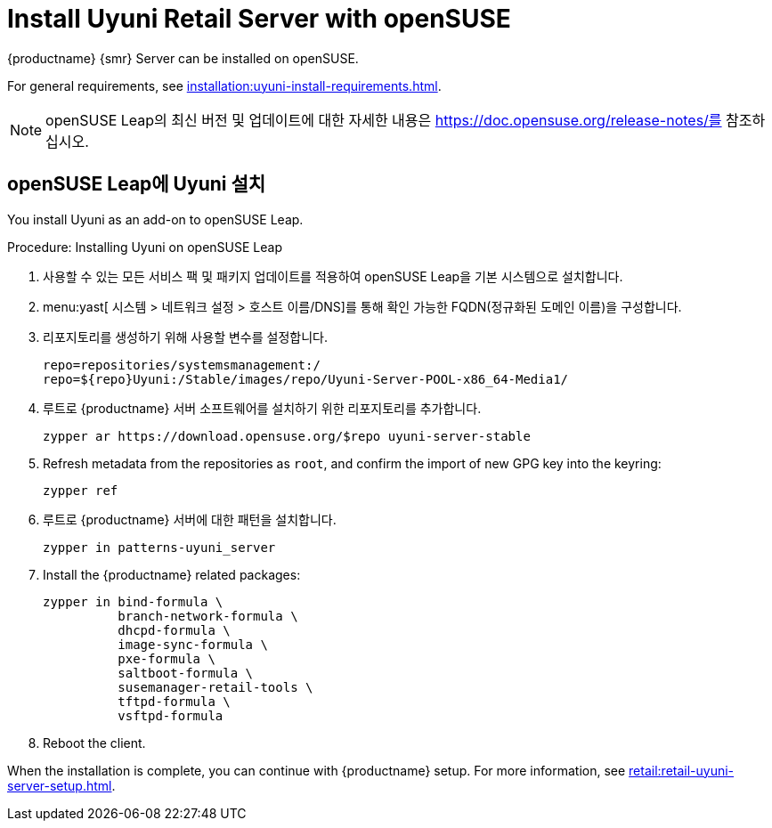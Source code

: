 [[retail-install-uyuni]]
= Install Uyuni Retail Server with openSUSE

{productname} {smr} Server can be installed on openSUSE.

For general requirements, see xref:installation:uyuni-install-requirements.adoc[].

[NOTE]
====
openSUSE Leap의 최신 버전 및 업데이트에 대한 자세한 내용은 https://doc.opensuse.org/release-notes/를 참조하십시오.
====



== openSUSE Leap에 Uyuni 설치

You install Uyuni as an add-on to openSUSE Leap.



.Procedure: Installing Uyuni on openSUSE Leap

. 사용할 수 있는 모든 서비스 팩 및 패키지 업데이트를 적용하여 openSUSE Leap을 기본 시스템으로 설치합니다.
. menu:yast[ 시스템 > 네트워크 설정 > 호스트 이름/DNS]를 통해 확인 가능한 FQDN(정규화된 도메인 이름)을 구성합니다.
. 리포지토리를 생성하기 위해 사용할 변수를 설정합니다.
+
----
repo=repositories/systemsmanagement:/
repo=${repo}Uyuni:/Stable/images/repo/Uyuni-Server-POOL-x86_64-Media1/
----
. [systemitem]``루트``로 {productname} 서버 소프트웨어를 설치하기 위한 리포지토리를 추가합니다.
+
----
zypper ar https://download.opensuse.org/$repo uyuni-server-stable
----
. Refresh metadata from the repositories as [systemitem]``root``, and confirm the import of new GPG key into the keyring:
+
----
zypper ref
----
. [systemitem]``루트``로 {productname} 서버에 대한 패턴을 설치합니다.
+
----
zypper in patterns-uyuni_server
----
. Install the {productname} related packages:
+
----
zypper in bind-formula \
	  branch-network-formula \
	  dhcpd-formula \
	  image-sync-formula \
	  pxe-formula \
	  saltboot-formula \
	  susemanager-retail-tools \
	  tftpd-formula \
	  vsftpd-formula

----
. Reboot the client.


When the installation is complete, you can continue with {productname} setup. For more information, see xref:retail:retail-uyuni-server-setup.adoc[].
